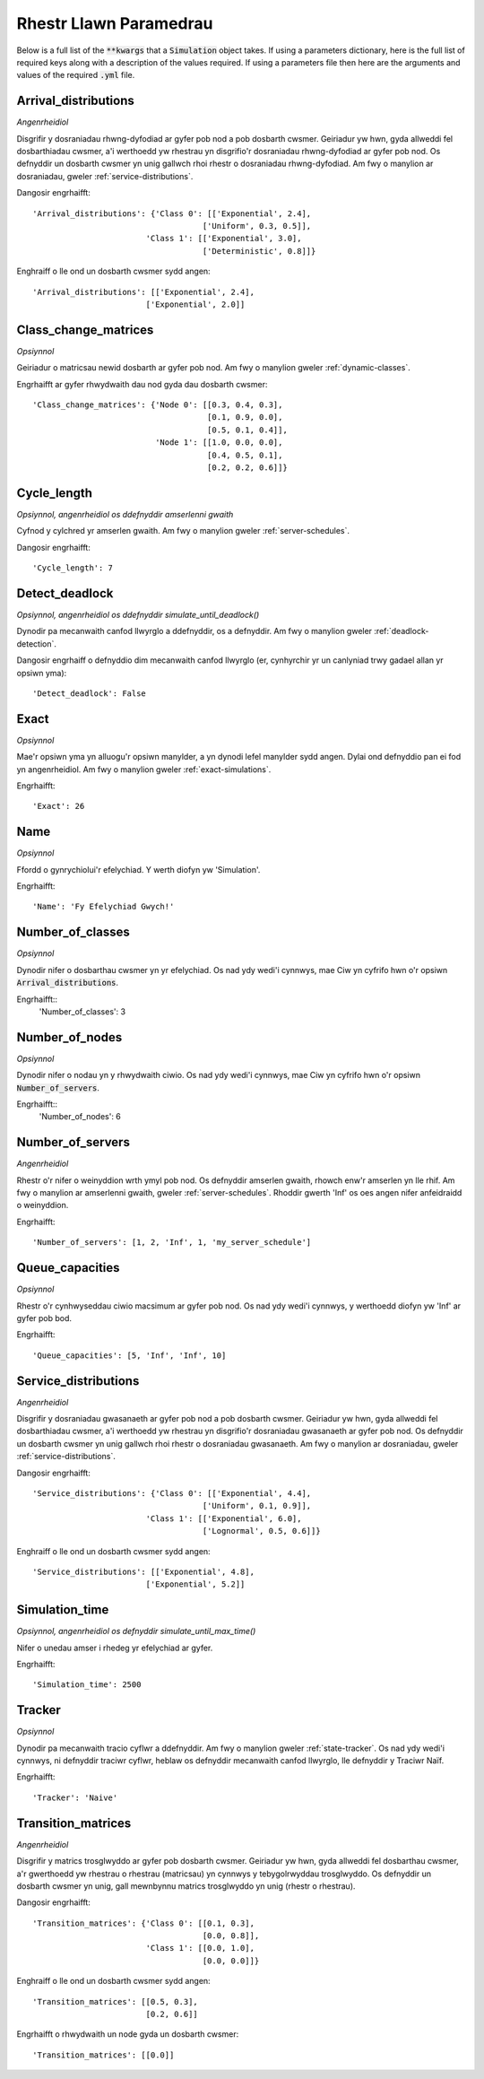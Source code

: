 .. _parameters-list:

=======================
Rhestr Llawn Paramedrau
=======================

Below is a full list of the :code:`**kwargs` that a :code:`Simulation` object takes. If using a parameters dictionary, here is the full list of required keys along with a description of the values required. If using a parameters file then here are the arguments and values of the required :code:`.yml` file.

Arrival_distributions
~~~~~~~~~~~~~~~~~~~~~

*Angenrheidiol*

Disgrifir y dosraniadau rhwng-dyfodiad ar gyfer pob nod a pob dosbarth cwsmer.
Geiriadur yw hwn, gyda allweddi fel dosbarthiadau cwsmer, a'i werthoedd yw rhestrau yn disgrifio'r dosraniadau rhwng-dyfodiad ar gyfer pob nod. Os defnyddir un dosbarth cwsmer yn unig gallwch rhoi rhestr o dosraniadau rhwng-dyfodiad. Am fwy o manylion ar dosraniadau, gweler :ref:`service-distributions`.

Dangosir engrhaifft::

    'Arrival_distributions': {'Class 0': [['Exponential', 2.4],
                                        ['Uniform', 0.3, 0.5]],
                            'Class 1': [['Exponential', 3.0],
                                        ['Deterministic', 0.8]]}

Enghraiff o lle ond un dosbarth cwsmer sydd angen::

    'Arrival_distributions': [['Exponential', 2.4],
                            ['Exponential', 2.0]]


Class_change_matrices
~~~~~~~~~~~~~~~~~~~~~

*Opsiynnol*

Geiriadur o matricsau newid dosbarth ar gyfer pob nod. Am fwy o manylion gweler :ref:`dynamic-classes`.

Engrhaifft ar gyfer rhwydwaith dau nod gyda dau dosbarth cwsmer::

    'Class_change_matrices': {'Node 0': [[0.3, 0.4, 0.3],
                                         [0.1, 0.9, 0.0],
                                         [0.5, 0.1, 0.4]],
                              'Node 1': [[1.0, 0.0, 0.0],
                                         [0.4, 0.5, 0.1],
                                         [0.2, 0.2, 0.6]]}

Cycle_length
~~~~~~~~~~~~

*Opsiynnol, angenrheidiol os ddefnyddir amserlenni gwaith*

Cyfnod y cylchred yr amserlen gwaith. Am fwy o manylion gweler :ref:`server-schedules`.

Dangosir engrhaifft::

    'Cycle_length': 7


Detect_deadlock
~~~~~~~~~~~~~~~

*Opsiynnol, angenrheidiol os ddefnyddir simulate_until_deadlock()*

Dynodir pa mecanwaith canfod llwyrglo a ddefnyddir, os a defnyddir. Am fwy o manylion gweler :ref:`deadlock-detection`.

Dangosir engrhaiff o defnyddio dim mecanwaith canfod llwyrglo (er, cynhyrchir yr un canlyniad trwy gadael allan yr opsiwn yma)::

    'Detect_deadlock': False


Exact
~~~~~

*Opsiynnol*

Mae'r opsiwn yma yn alluogu'r opsiwn manylder, a yn dynodi lefel manylder sydd angen. Dylai ond defnyddio pan ei fod yn angenrheidiol. Am fwy o manylion gweler :ref:`exact-simulations`.

Engrhaifft::

    'Exact': 26


Name
~~~~

*Opsiynnol*

Ffordd o gynrychiolui'r efelychiad. Y werth diofyn yw 'Simulation'.

Engrhaifft::

    'Name': 'Fy Efelychiad Gwych!'


Number_of_classes
~~~~~~~~~~~~~~~~~

*Opsiynnol*

Dynodir nifer o dosbarthau cwsmer yn yr efelychiad. Os nad ydy wedi'i cynnwys, mae Ciw yn cyfrifo hwn o'r opsiwn :code:`Arrival_distributions`.

Engrhaifft::
    'Number_of_classes': 3


Number_of_nodes
~~~~~~~~~~~~~~~

*Opsiynnol*

Dynodir nifer o nodau yn y rhwydwaith ciwio. Os nad ydy wedi'i cynnwys, mae Ciw yn cyfrifo hwn o'r opsiwn :code:`Number_of_servers`.

Engrhaifft::
    'Number_of_nodes': 6


Number_of_servers
~~~~~~~~~~~~~~~~~

*Angenrheidiol*

Rhestr o'r nifer o weinyddion wrth ymyl pob nod. Os defnyddir amserlen gwaith, rhowch enw'r amserlen yn lle rhif. Am fwy o manylion ar amserlenni gwaith, gweler :ref:`server-schedules`. Rhoddir gwerth 'Inf' os oes angen nifer anfeidraidd o weinyddion.

Engrhaifft::

    'Number_of_servers': [1, 2, 'Inf', 1, 'my_server_schedule']


Queue_capacities
~~~~~~~~~~~~~~~~

*Opsiynnol*

Rhestr o'r cynhwyseddau ciwio macsimum ar gyfer pob nod. Os nad ydy wedi'i cynnwys, y werthoedd diofyn yw 'Inf' ar gyfer pob bod.

Engrhaifft::

    'Queue_capacities': [5, 'Inf', 'Inf', 10]


Service_distributions
~~~~~~~~~~~~~~~~~~~~~

*Angenrheidiol*

Disgrifir y dosraniadau gwasanaeth ar gyfer pob nod a pob dosbarth cwsmer.
Geiriadur yw hwn, gyda allweddi fel dosbarthiadau cwsmer, a'i werthoedd yw rhestrau yn disgrifio'r dosraniadau gwasanaeth ar gyfer pob nod. Os defnyddir un dosbarth cwsmer yn unig gallwch rhoi rhestr o dosraniadau gwasanaeth. Am fwy o manylion ar dosraniadau, gweler :ref:`service-distributions`.

Dangosir engrhaifft::

    'Service_distributions': {'Class 0': [['Exponential', 4.4],
                                        ['Uniform', 0.1, 0.9]],
                            'Class 1': [['Exponential', 6.0],
                                        ['Lognormal', 0.5, 0.6]]}

Enghraiff o lle ond un dosbarth cwsmer sydd angen::

    'Service_distributions': [['Exponential', 4.8],
                            ['Exponential', 5.2]]


Simulation_time
~~~~~~~~~~~~~~~

*Opsiynnol, angenrheidiol os defnyddir simulate_until_max_time()*

Nifer o unedau amser i rhedeg yr efelychiad ar gyfer.

Engrhaifft::

    'Simulation_time': 2500


Tracker
~~~~~~~

*Opsiynnol*

Dynodir pa mecanwaith tracio cyflwr a ddefnyddir. Am fwy o manylion gweler :ref:`state-tracker`.  Os nad ydy wedi'i cynnwys, ni defnyddir traciwr cyflwr, heblaw os defnyddir mecanwaith canfod llwyrglo, lle defnyddir y Traciwr Naïf.

Engrhaifft::

    'Tracker': 'Naive'



Transition_matrices
~~~~~~~~~~~~~~~~~~~

*Angenrheidiol*

Disgrifir y matrics trosglwyddo ar gyfer pob dosbarth cwsmer.
Geiriadur yw hwn, gyda allweddi fel dosbarthau cwsmer, a'r gwerthoedd yw rhestrau o rhestrau (matricsau) yn cynnwys y tebygolrwyddau trosglwyddo. Os defnyddir un dosbarth cwsmer yn unig, gall mewnbynnu matrics trosglwyddo yn unig (rhestr o rhestrau).

Dangosir engrhaifft::

    'Transition_matrices': {'Class 0': [[0.1, 0.3],
                                        [0.0, 0.8]],
                            'Class 1': [[0.0, 1.0],
                                        [0.0, 0.0]]}

Enghraiff o lle ond un dosbarth cwsmer sydd angen::

    'Transition_matrices': [[0.5, 0.3],
                            [0.2, 0.6]]

Engrhaifft o rhwydwaith un node gyda un dosbarth cwsmer::

    'Transition_matrices': [[0.0]]